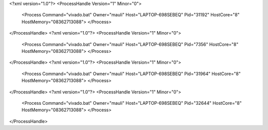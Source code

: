 <?xml version="1.0"?>
<ProcessHandle Version="1" Minor="0">
    <Process Command="vivado.bat" Owner="mauli" Host="LAPTOP-698SEBEQ" Pid="31192" HostCore="8" HostMemory="08362713088">
    </Process>
</ProcessHandle>
<?xml version="1.0"?>
<ProcessHandle Version="1" Minor="0">
    <Process Command="vivado.bat" Owner="mauli" Host="LAPTOP-698SEBEQ" Pid="7356" HostCore="8" HostMemory="08362713088">
    </Process>
</ProcessHandle>
<?xml version="1.0"?>
<ProcessHandle Version="1" Minor="0">
    <Process Command="vivado.bat" Owner="mauli" Host="LAPTOP-698SEBEQ" Pid="31964" HostCore="8" HostMemory="08362713088">
    </Process>
</ProcessHandle>
<?xml version="1.0"?>
<ProcessHandle Version="1" Minor="0">
    <Process Command="vivado.bat" Owner="mauli" Host="LAPTOP-698SEBEQ" Pid="32644" HostCore="8" HostMemory="08362713088">
    </Process>
</ProcessHandle>
